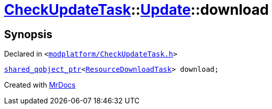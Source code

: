 [#CheckUpdateTask-Update-download]
= xref:CheckUpdateTask.adoc[CheckUpdateTask]::xref:CheckUpdateTask/Update.adoc[Update]::download
:relfileprefix: ../../
:mrdocs:


== Synopsis

Declared in `&lt;https://github.com/PrismLauncher/PrismLauncher/blob/develop/launcher/modplatform/CheckUpdateTask.h#L35[modplatform&sol;CheckUpdateTask&period;h]&gt;`

[source,cpp,subs="verbatim,replacements,macros,-callouts"]
----
xref:shared_qobject_ptr.adoc[shared&lowbar;qobject&lowbar;ptr]&lt;xref:ResourceDownloadTask.adoc[ResourceDownloadTask]&gt; download;
----



[.small]#Created with https://www.mrdocs.com[MrDocs]#
